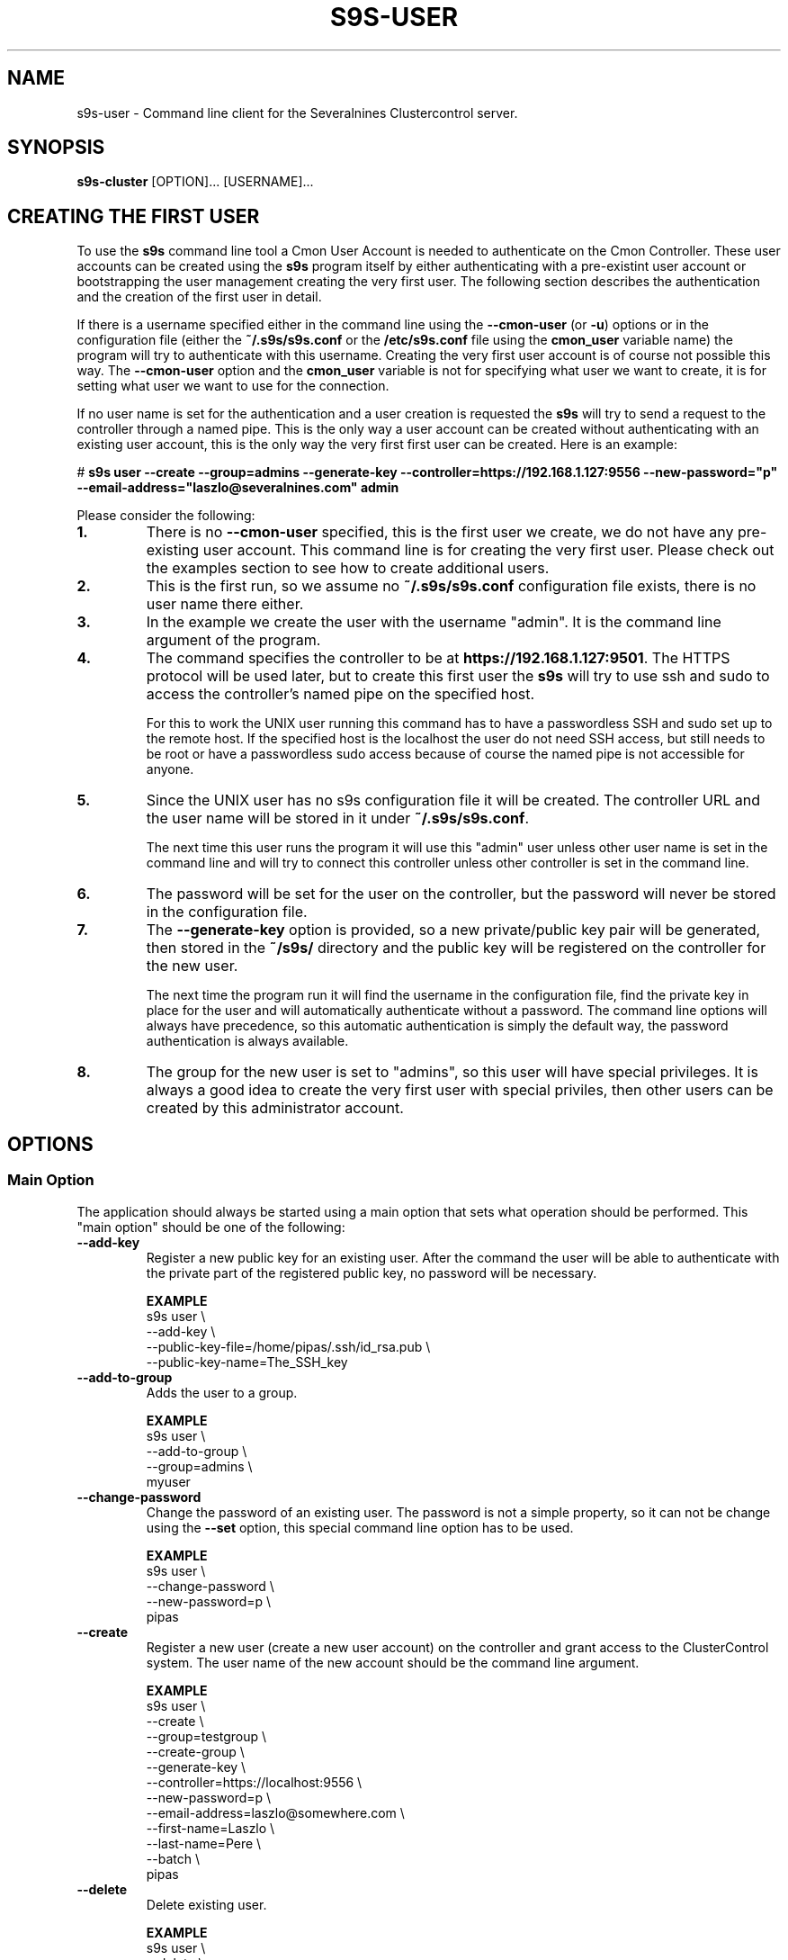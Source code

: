 .TH S9S-USER 1 "August 29, 2016"

.SH NAME
s9s-user \- Command line client for the Severalnines Clustercontrol server.
.SH SYNOPSIS
.B s9s-cluster
.RI [OPTION]...
.RI [USERNAME]...
.SH CREATING THE FIRST USER
To use the \fBs9s\fP command line tool a Cmon User Account is needed to
authenticate on the Cmon Controller. These user accounts can be created using
the \fBs9s\fP program itself by either authenticating with a pre-existint user
account or bootstrapping the user management creating the very first user. The
following section describes the authentication and the creation of the first
user in detail.

If there is a username specified either in the command line using the
\fB\-\^\-cmon\-user\fP (or \fB\-u\fP) options or in the configuration file
(either the \fB~/.s9s/s9s.conf\fP or the \fB/etc/s9s.conf\fP file using the
\fBcmon_user\fP variable name) the program will try to authenticate with this
username.  Creating the very first user account is of course not possible this
way. The \fB\-\^\-cmon\-user\fP option and the \fBcmon_user\fP variable is not
for specifying what user we want to create, it is for setting what user we want
to use for the connection.

If no user name is set for the authentication and a user creation is requested
the \fBs9s\fP will try to send a request to the controller through a named pipe.
This is the only way a user account can be created without authenticating with
an existing user account, this is the only way the very first first user can be
created. Here is an example:

.nf
# \fBs9s user --create --group=admins --generate-key --controller=https://192.168.1.127:9556 --new-password="p" --email-address="laszlo@severalnines.com" admin\fR
.fi

Please consider the following:

.TP
.B 1.
There is no \fB\-\^\-cmon\-user\fP specified, this is the first user we
create, we do not have any pre-existing user account. This command line is for
creating the very first user. Please check out the examples section to see how 
to create additional users.

.TP
.B 2.
This is the first run, so we assume no \fB~/.s9s/s9s.conf\fP configuration file
exists, there is no user name there either.

.TP
.B 3.
In the example we create the user with the username "admin". It is the command
line argument of the program.

.TP
.B 4. 
The command specifies the controller to be at \fBhttps://192.168.1.127:9501\fP. 
The HTTPS protocol will be used later, but to create this first user the 
\fBs9s\fP will try to use ssh and sudo to access the controller's named pipe on
the specified host. 

For this to work the UNIX user running this command has to have a passwordless
SSH and sudo set up to the remote host. If the specified host is the localhost
the user do not need SSH access, but still needs to be root or have a
passwordless sudo access because of course the named pipe is not accessible for
anyone.

.TP
.B 5.
Since the UNIX user has no s9s configuration file it will be created. The
controller URL and the user name will be stored in it under
\fB~/.s9s/s9s.conf\fP. 

The next time this user runs the program it will use this "admin" user unless
other user name is set in the command line and will try to connect this
controller unless other controller is set in the command line.

.TP
.B 6.
The password will be set for the user on the controller, but the password will
never be stored in the configuration file. 

.TP 
.B 7.
The \fB\-\^\-generate\-key\fP option is provided, so a new private/public key
pair will be generated, then stored in the \fB~/s9s/\fP directory and the public
key will be registered on the controller for the new user. 

The next time the program run it will find the username in the configuration
file, find the private key in place for the user and will automatically
authenticate without a password. The command line options will always have 
precedence, so this automatic authentication is simply the default way, the
password authentication is always available.

.TP
.B 8.
The group for the new user is set to "admins", so this user will have special
privileges. It is always a good idea to create the very first user with special
priviles, then other users can be created by this administrator account.

.\"
.\" 
.\"
.SH OPTIONS
.SS "Main Option"
The application should always be started using a main option that sets what
operation should be performed. This "main option" should be one of the
following:

.TP 
.B \-\^\-add\-key
Register a new public key for an existing user. After the command the user will
be able to authenticate with the private part of the registered public key, no
password will be necessary.

.B EXAMPLE
.nf
s9s user \\
    --add-key \\
    --public-key-file=/home/pipas/.ssh/id_rsa.pub \\
    --public-key-name=The_SSH_key 
.fi

.TP
.B \-\^\-add\-to\-group
Adds the user to a group. 

.B EXAMPLE
.nf
s9s user \\
    --add-to-group \\
    --group=admins \\
    myuser
.fi

.TP 
.B \-\^\-change\-password
Change the password of an existing user. The password is not a simple property,
so it can not be change using the \fB\-\^\-set\fP option, this special command
line option has to be used.

.B EXAMPLE
.nf
s9s user \\
    --change-password \\
    --new-password=p \\
    pipas
.fi

.TP
.B \-\^\-create
Register a new user (create a new user account) on the controller and grant
access to the ClusterControl system. The user name of the new account should be
the command line argument. 

.B EXAMPLE
.nf
s9s user \\
    --create \\
    --group=testgroup \\
    --create-group \\
    --generate-key \\
    --controller=https://localhost:9556 \\
    --new-password=p \\
    --email-address=laszlo@somewhere.com \\
    --first-name=Laszlo \\
    --last-name=Pere \\
    --batch \\
    pipas
.fi

.TP
.B \-\^\-delete
Delete existing user.

.B EXAMPLE
.nf
s9s user \\
    --delete \\
    theusername
.fi

.TP
.B \-\^\-disable
Disable the user (turn on the "disabled" flag of the user). The users that are 
disabled are not able to log in.

.B EXAMPLE
.nf
s9s user \\
    --cmon-user=system \\
    --password=secret \\
    --disable \\
    nobody
.fi

.TP
.B \-\^\-enable
Enable the user. This will clear the "disabled" flag of the user so that the
user will be able to log in again. The "suspended" flag will also be cleared,
the failed login counter set to 0 and the date&time of the last failed login
gets deleted, so users who are suspended for failed login attempts will also be
able to log in.

.B EXAMPLE
.nf
s9s user \\
    --cmon-user=system \\
    --password=secret \\
    --enable \\
    nobody
.fi

.TP
.B \-\-list\-groups
List the user groups maintained by the ClusterControl controller.

.B EXAMPLE
.nf
s9s user --list-groups
.fi

.TP
.B \-\^\-list\-keys
Lists the public keys registered in the controller for the specified user.
Please note that viewing the public keys require special privileges, ordinary
users can not view the public keys of other users.

.B EXAMPLE
.nf
s9s user \\
    --list-keys
.fi

.TP
.B \-L, \-\^\-list
List the users registered for the ClusterControl controller. 

.TP
.B \-\^\-password\-reset
Resets the password for the user using the "forgot password" email schema. This
option must be used twice to change the password, once without a token to send
an email about the password reset and once with the token received in the email.
Here is an example showing both cases:

.B EXAMPLE
.nf
s9s user \\
    --password-reset \\
    --cmon-user="system"
.fi

.nf 
s9s user \\
    --password-reset \\
    --cmon-user="system" \\
    --token="98197ee4b5584cedba88ef1f583a1258" \\
    --new-password="newpassword"
.fi

.TP
.B \-\^\-set
Changes the specified properties of the user.

.B EXAMPLE
.nf
s9s user \\
    --set \\
    --cmon-user=system \\
    --password=secret \\
    --batch \\
    --email-address=nobody@mydomain.com \\
    nobody 
.fi

.TP
.B \-\^\-remove\-from\-group
Removes the user from a group.

.B EXAMPLE
.nf
s9s user \\
    --remove-from-group \\
    --group=admins \\
    sisko
.fi

.TP
.B \-\^\-set\-group
Sets the primary group for the specified user. The primary group is the first
group the user belongs to. This option will remove the user from this primary
group and add it to the group specified by the \fB\-\^\-group\fP command line
option.

.B EXAMPLE
.nf
s9s user \\
    --set-group \\
    --group=admins \\
    --cmon-user=system \\
    --password=secret \\
    pipas
.fi

.TP
.B \-\^\-stat
Prints detailed information about the specified user(s).

.B EXAMPLE
.nf
s9s user --stat pipas
.fi

.TP
.B \-\^\-whoami
Same as \fB\-\-list\fR, but only lists the current user, the user that
authenticated on the controller.

.B EXAMPLE
.nf
s9s user --whoami
.fi

.\"
.\" The generic options that are supported by all the modes.
.\"
.SS Generic Options

.TP
.B \-\^\-help
Print the help message and exist.

.TP
.B \-\^\-debug
Print even the debug level messages.

.TP
.B \-v, \-\^\-verbose
Print more messages than normally.

.TP
.B \-V, \-\^\-version
Print version information and exit.

.TP
.BR \-c " [\fIPROT\fP://]\fIHOSTNAME\fP[:\fIPORT\fP]" "\fR,\fP \-\^\-controller=" [\fIPROT\fP://]\\fIHOSTNAME\fP[:\fIPORT\fP]
The host name of the Cmon Controller. The protocol and port is also accepted as
part of the hostname (e.g. --controller="https://127.0.0.1:9556").

.TP
.BI \-P " PORT" "\fR,\fP \-\^\-controller-port=" PORT
The port where the Cmon Controller is waiting for connections.

.TP
.BI \-u " USERNAME" "\fR,\fP \-\^\-cmon\-user=" USERNAME
Sets the name of the Cmon user (the name of the account maintained by the Cmon
Controller) to be used to authenticate. Since most of the functionality needs
authentication this command line option should be very frequently used or set in
the configuration file. Please check the documentation of the s9s.conf(5) to see
how the Cmon User can be set using the \fBcmon_user\fP configuration variable.

.TP
.BI \-p " PASSWORD" "\fR,\fP \-\^\-password=" PASSWORD
The password for the Cmon User (whose user name is set using the 
\fB\-\^\-cmon\-user\fP command line option or using the \fBcmon_user\fP
configuration value). Providing the password is not mandatory, the user
authentication can also be done using a private/public keypair automatically.

.TP
.BI \-\^\-private\-key\-file= FILE
The path to the private key file that will be used for the authentication. The
default value for the private key is \fB~/.s9s/username.key\fP.

.TP
.B \-l, \-\^\-long
This option is similar to the -l option for the standard ls UNIX utility
program. If the program creates a list of objects this option will change its
format to show more details.

.TP
.B \-\^\-print-json
The JSON strings will be printed while communicating with the controller. This 
option is for debugging purposes.

.TP
.BR \-\^\-color [ =\fIWHEN\fP "]
Turn on and off the syntax highlighting of the output. The supported values for 
.I WHEN
is
.BR never ", " always ", or " auto .

.TP
.B \-\^\-batch
Print no messages. If the application created a job print only the job ID number
and exit. If the command prints data do not use syntax highlight, headers,
totals, only the pure table to be processed using filters.

.TP
.B \-\^\-no\-header
Do not print headers for tables.

.\"
.\" Options passing various properties of the user.
.\"
.SS Options Related to Users

.TP
.BI \-\^\-group= GROUPNAME
Set the name of the group. For example when a new user is created this option
can be used to control what will be the primary group of the new user. It is
also possible to filter the users by the group name while listing them.

.TP
.BI \-\^\-create\-group
If this command line option is provided and the group for the new user does not
exist the group will be created together with the new user.

.TP
.BI \-\^\-first\-name= NAME
Set the first name of the user.

.TP
.BI \-\^\-last\-name= NAME
Set the last name of the user.

.TP
.BI \-\^\-public\-key\-file= FILENAME 
The name of the file where the public key is stored. Please note that this
currently only works with the \fB\-\^\-add\-key\fP option.

.TP
.BI \-\^\-title= TITLE
The title prefix (e.g. Dr.) for the user.

.TP
.BI \-\^\-email\-address= ADDRESS
The email address for the user.

.TP
.BI \-\^\-new\-password= PASSWORD
The new password when changing the password.

.TP
.BI \-\^\-old\-password= PASSWORD
The old password when changing the password.

.\"
.\" The user format string.
.\"
.TP
.BR \-\^\-user\-format [ =\fIFORMATSTRING\fP "]
The string that controls the format of the printed information about the users.
When this command line option is used the specified information will be printed
instead of the default columns. The format string uses the '%' character to mark
variable fields and flag characters as they are specified in the standard
printf() C library functions. The '%' specifiers are ended by field name letters
to refer to various properties of the users.

The "%+12I" format string for example has the "+12" flag characters in it with
the standard meaning: the field will be 12 character wide and the "+" or "-"
sign will always be printed with the number. 

The properties of the user are encoded by letters. The in the "%16N" for
example the letter "N" encodes the "username" field, so username of the user
will be substituted. 

Standard '\\' notation is also available, \\n for example encodes a new-line 
character.

The s9s-tools support the following fields:

.RS 7
.TP
.B d
The distinguished name of the user. This currently has meaning only for users
originated from an LDAP server.

.TP
.B F
The full name of the user.

.TP
.B f
The first name of the user.

.TP
.B G
The names of groups the given user belongs to.

.TP
.B I
The unique numerical ID of the user.

.TP 
.B j
The job title of the user.

.TP
.B l
The last name of the user.

.TP
.B M
The email address of the user.

.TP
.B m
The middle name of the user.

.TP
.B N
The username for the user.

.TP
.B o
The origin of the user, the place what used to store the original instance of
the user. The possible values are "CmonDb" for users from the Cmon Database or
"LDAP" for users from the LDAP server.

.TP
.B P
The CDT path of the user.

.TP
.B t
The title of the user (e.g. "Dr.").

.RE


.\"
.\"
.\"
.SH USER LIST
Using the \fB\-\-list\fP and \fB\-\-long\fP command line options a detailed list
of the users can be printed. Here is an example of such a list:

.nf
# \fBs9s user --list --long worf jadzia\fP
A ID UNAME  GNAME EMAIL           REALNAME
- 11 jadzia ds9   dax@ds9.com     Lt. Jadzia Dax
A 12 worf   ds9   warrior@ds9.com Lt. Worf
Total: 12

.fi

Please note that there are a total of 12 users defined on the system, but only
two of those are printed because we filtered the list with the command line
arguments.

The list contain the following fields:
.RS 5

.TP
.B A
Shows the authentication status. If this field shows the letter 'A' the user is
authenticated with the current connection.

.TP 
.B ID
Shows the user ID, a unique numerical ID identifying the user.

.TP 
.B UNAME
The username.

.TP
.B GNAME
The name of the primary group of the user. All user belongs to at least one
group, the primary group.

.TP
.B EMAIL
The email address of the user.

.TP
.B REALNAME
The real name of the user that consists first name, last name and some other
parts, printed here as a single string composed all the available components.

.RE

.\"
.\"
.\"
.SH ENVIRONMENT
The s9s application will read and consider a number of environment variables.
Please check s9s(1) for more information.

.\" 
.\" The examples. The are very helpful for people just started to use the
.\" application.
.\" 
.SH EXAMPLES
.PP

This example will create a new user (if it is not yet created), set some
properties for the new user (like the first name and the last name) and grant
acess to the system using a public SSL key that is created. This example is very
similar to the example shown in the "Creating the First User" section, but it
assumes the controller is running on the localhost:

.nf
# \fBs9s user \\
    --create \\
    --generate-key \\
    --new-password="secret" \\
    --first-name="System" \\
    --last-name="Admin" \\
    --group=admins \\
    admin\fR
.fi

Here is an example showing how the next user can be created by this very first
user:

.nf
s9s user \\
    --create \\
    --cmon-user="admin" \\
    --password="secret" \\
    --group="users" \\
    --create-group \\
    --email-address="laszlo@email.com" \\
    --first-name="Some" \\
    --last-name="Guy"   \\
    --new-password="hispassword" \\
    laszlo
.fi

In this example we specify the existing user that creates the new user by
passing the \fB\-\-cmon-user\fP and \fB\-\-password\fP command line options.
This is usually not necessary, the previous example left the username in the
configuration file and the secret key in the configuration directory.

Please note that we spcify the new user's username as a command line argument
(it is "laszlo" in this example), his password with the \fB--new-password\fP,
but we do not request a keypair to be created. The user can generate the key
pair and register it using this password. The user name of course also change
the password.


Here is how to get a detailed list of the users managed by the controller. The
printed list contains some basic information about the user's:

.nf
# \fBs9s user \\
    --list \\
    --long\fR

A ID UNAME  GNAME  EMAIL                   REALNAME
-  1 system admins -                       System User
-  2 nobody nobody -                       Default User
A  3 admin  admins laszlo@severalnines.com -
Total: 3
.fi

The following example shows how one user can change the email address of an
other (existing) user. 

.nf
# \fBs9s user \\
    --set \\
    --email-address=newemail@ds9.com \\
    worf
\fR
.fi

The following example shows how the system user can add a public key for an
other user. The public key from a local file is uploaded to the controller and
registered for the user.

.nf
# \fBs9s user \\
    --cmon-user=system \\
    --password=secret \\
    --add-key \\
    --public-key-file=/home/otheruser/.s9s/otheruser.pub \\
    --public-key-name="My Public Key" \\
    otheruser
\fR
.fi

The following example shows how the user can check if the authentication with a
public/private key pair is working.

.nf
# \fBs9s user \\
    --whoami \\
    --cmon-user=otheruser \\
    --private-key-file=somefile.key\fR
.fi

The next example shows how the user is able to change the password by providing
both the old and the new passwords.

.nf
# \fBs9s user \\
    --change-password \\
    --cmon-user="myusername" \\
    --password="p" \\
    --new-password="pp" 
\fR
.fi

The \fBsystem\fR user can change the password for other users. Please note the
for the password change the current password of the system user is used.

.nf
# \fBs9s user \\
    --change-password \\
    --cmon-user="system" \\
    --password="secret" \\
    --new-password="p" \\
    "otheruser" \fR
.fi

The following command will change the primary group of the user "pipas" to
"admins". This will effectively make the user a member of the superusers and
grant all the privileges to this user. Please note that the command will be
using the "system" user and password for authenticating on the controller.

.nf 
# \fBs9s user \\
    --set-group \\
    --group=admins \\
    --cmon-user=system \\
    --password=kjh234 \\
    pipas \fR
.fi
